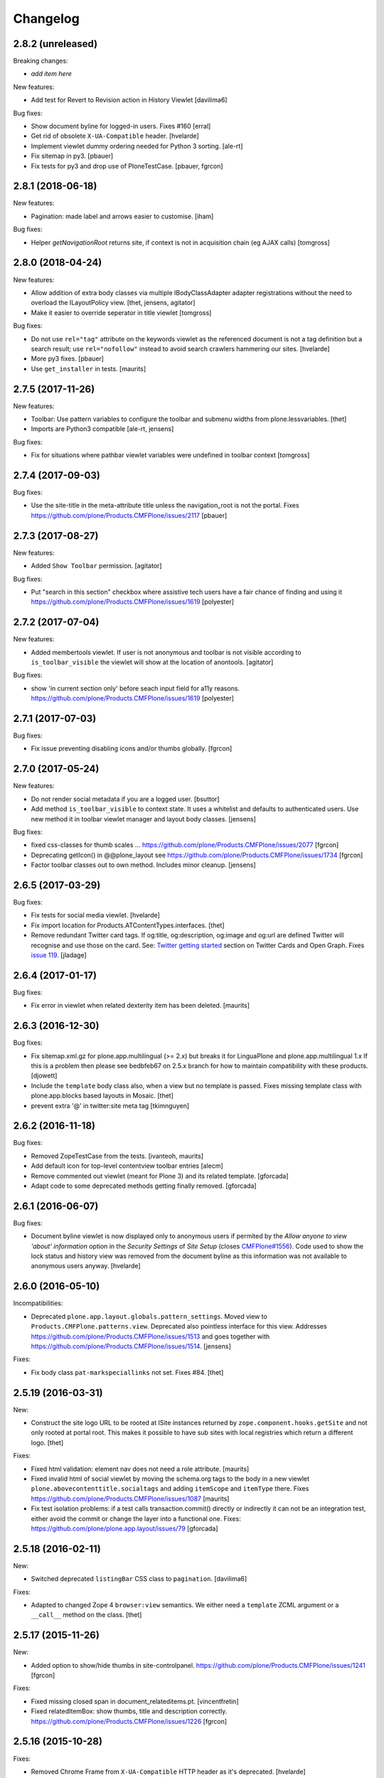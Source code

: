 Changelog
=========

2.8.2 (unreleased)
------------------

Breaking changes:

- *add item here*

New features:

- Add test for Revert to Revision action in History Viewlet
  [davilima6]

Bug fixes:

- Show document byline for logged-in users. Fixes #160
  [erral]

- Get rid of obsolete ``X-UA-Compatible`` header.
  [hvelarde]

- Implement viewlet dummy ordering needed for Python 3 sorting.
  [ale-rt]

- Fix sitemap in py3.
  [pbauer]

- Fix tests for py3 and drop use of PloneTestCase.
  [pbauer, fgrcon]


2.8.1 (2018-06-18)
------------------

New features:

- Pagination: made label and arrows easier to customise.
  [iham]

Bug fixes:

- Helper `getNavigationRoot` returns site, if context is not in
  acquisition chain (eg AJAX calls)
  [tomgross]


2.8.0 (2018-04-24)
------------------

New features:

- Allow addition of extra body classes via multiple IBodyClassAdapter adapter registrations without the need to overload the ILayoutPolicy view.
  [thet, jensens, agitator]

- Make it easier to override seperator in title viewlet
  [tomgross]

Bug fixes:

- Do not use ``rel="tag"`` attribute on the keywords viewlet as the referenced document is not a tag definition but a search result;
  use ``rel="nofollow"`` instead to avoid search crawlers hammering our sites.
  [hvelarde]

- More py3 fixes.
  [pbauer]

- Use ``get_installer`` in tests.
  [maurits]

2.7.5 (2017-11-26)
------------------

New features:

- Toolbar: Use pattern variables to configure the toolbar and submenu widths from plone.lessvariables.
  [thet]

- Imports are Python3 compatible
  [ale-rt, jensens]

Bug fixes:

- Fix for situations where pathbar viewlet variables were undefined in toolbar context
  [tomgross]

2.7.4 (2017-09-03)
------------------

Bug fixes:

- Use the site-title in the meta-attribute title unless the navigation_root is not the portal.
  Fixes https://github.com/plone/Products.CMFPlone/issues/2117
  [pbauer]


2.7.3 (2017-08-27)
------------------

New features:

- Added ``Show Toolbar`` permission.
  [agitator]

Bug fixes:

- Put "search in this section" checkbox where assistive tech users have a fair chance of finding and using it
  https://github.com/plone/Products.CMFPlone/issues/1619
  [polyester]


2.7.2 (2017-07-04)
------------------

New features:

- Added membertools viewlet. If user is not anonymous and toolbar is not visible according to ``is_toolbar_visible`` the viewlet will show at the location of anontools.
  [agitator]

Bug fixes:

- show 'in current section only' before seach input field for a11y reasons. https://github.com/plone/Products.CMFPlone/issues/1619 [polyester]


2.7.1 (2017-07-03)
------------------

Bug fixes:

- Fix issue preventing disabling icons and/or thumbs globally.
  [fgrcon]


2.7.0 (2017-05-24)
------------------

New features:

- Do not render social metadata if you are a logged user.
  [bsuttor]

- Add method ``is_toolbar_visible`` to context state.
  It uses a whitelist and defaults to authenticated users.
  Use new method it in toolbar viewlet manager and layout body classes.
  [jensens]

Bug fixes:

- fixed css-classes for thumb scales ...
  https://github.com/plone/Products.CMFPlone/issues/2077
  [fgrcon]

- Deprecating getIcon() in @@plone_layout
  see https://github.com/plone/Products.CMFPlone/issues/1734
  [fgrcon]

- Factor toolbar classes out to own method.
  Includes minor cleanup.
  [jensens]


2.6.5 (2017-03-29)
------------------

Bug fixes:

- Fix tests for social media viewlet.
  [hvelarde]

- Fix import location for Products.ATContentTypes.interfaces.
  [thet]

- Remove redundant Twitter card tags. If og:title, og:description, og:image and
  og:url are defined Twitter will recognise and use those on the card.
  See: `Twitter getting started <https://dev.twitter.com/cards/getting-started>`_ section on
  Twitter Cards and Open Graph. Fixes `issue 119 <https://github.com/plone/plone.app.layout/issues/119>`_.
  [jladage]


2.6.4 (2017-01-17)
------------------

Bug fixes:

- Fix error in viewlet when related dexterity item has been deleted.
  [maurits]


2.6.3 (2016-12-30)
------------------

Bug fixes:

- Fix sitemap.xml.gz for plone.app.multilingual (>= 2.x) but breaks it for
  LinguaPlone and plone.app.multilingual 1.x
  If this is a problem then please see bedbfeb67 on 2.5.x branch for how to
  maintain compatibility with these products.
  [djowett]

- Include the ``template`` body class also, when a view but no template is passed.
  Fixes missing template class with plone.app.blocks based layouts in Mosaic.
  [thet]

- prevent extra '@' in twitter:site meta tag
  [tkimnguyen]


2.6.2 (2016-11-18)
------------------

Bug fixes:

- Removed ZopeTestCase from the tests.
  [ivanteoh, maurits]

- Add default icon for top-level contentview toolbar entries
  [alecm]

- Remove commented out viewlet (meant for Plone 3) and its related template.
  [gforcada]

- Adapt code to some deprecated methods getting finally removed.
  [gforcada]


2.6.1 (2016-06-07)
------------------

Bug fixes:

- Document byline viewlet is now displayed only to anonymous users if permited by the `Allow anyone to view 'about' information` option in the `Security Settings` of `Site Setup` (closes `CMFPlone#1556`_).
  Code used to show the lock status and history view was removed from the document byline as this information was not available to anonymous users anyway.
  [hvelarde]


2.6.0 (2016-05-10)
------------------

Incompatibilities:

- Deprecated ``plone.app.layout.globals.pattern_settings``.
  Moved view to ``Products.CMFPlone.patterns.view``.
  Deprecated also pointless interface for this view.
  Addresses https://github.com/plone/Products.CMFPlone/issues/1513 and goes together with https://github.com/plone/Products.CMFPlone/issues/1514.
  [jensens]

Fixes:

- Fix body class ``pat-markspeciallinks`` not set.
  Fixes #84.
  [thet]

2.5.19 (2016-03-31)
-------------------

New:

- Construct the site logo URL to be rooted at ISite instances returned by
  ``zope.component.hooks.getSite`` and not only rooted at portal root.
  This makes it possible to have sub sites with local registries which return
  a different logo.
  [thet]

Fixes:

- Fixed html validation: element nav does not need a role attribute.
  [maurits]

- Fixed invalid html of social viewlet by moving the schema.org tags
  to the body in a new viewlet ``plone.abovecontenttitle.socialtags``
  and adding ``itemScope`` and ``itemType`` there.
  Fixes https://github.com/plone/Products.CMFPlone/issues/1087
  [maurits]

- Fix test isolation problems: if a test calls transaction.commit() directly or
  indirectly it can not be an integration test, either avoid the commit or
  change the layer into a functional one.
  Fixes: https://github.com/plone/plone.app.layout/issues/79
  [gforcada]


2.5.18 (2016-02-11)
-------------------

New:

- Switched deprecated ``listingBar`` CSS class to ``pagination``.
  [davilima6]

Fixes:

- Adapted to changed Zope 4 ``browser:view`` semantics.  We either
  need a ``template`` ZCML argument or a ``__call__`` method on the
  class.  [thet]


2.5.17 (2015-11-26)
-------------------

New:

- Added option to show/hide thumbs in site-controlpanel.
  https://github.com/plone/Products.CMFPlone/issues/1241
  [fgrcon]

Fixes:

- Fixed missing closed span in document_relateditems.pt.
  [vincentfretin]

- Fixed relatedItemBox: show thumbs, title and description correctly.
  https://github.com/plone/Products.CMFPlone/issues/1226
  [fgrcon]


2.5.16 (2015-10-28)
-------------------

Fixes:

- Removed Chrome Frame from ``X-UA-Compatible`` HTTP header as it's deprecated.
  [hvelarde]

- Fixed icon rendering.  Issue `CMFPlone#1151`_.
  [fgrcon]

- Fixed global sections tabs.  Issue `CMFPlone#1178`_.
  [tomgross]


2.5.15 (2015-09-20)
-------------------

- Pull mark_special_links, external_links_open_new_window,
  types_view_action_in_listings values
  from configuration registry.
  [esteele]

- Respect @@site_controlpanel configuration to show publication date
  in document_byline.  Closes `CMFPlone#1037`_.
  [rodfersou]

- Implemented fuzzy dates for document_byline.  Closes `CMFPlone#1000`_.
  [rodfersou]


2.5.14 (2015-09-15)
-------------------

- add icons-off body class for icon setting
  [vangheem]

- Use global site-title for og:site_name.
  Fixes https://github.com/plone/Products.CMFPlone/issues/951
  [pbauer]


2.5.13 (2015-09-12)
-------------------

- Fixed AttributeError for ac_permissions.
  Happens in plone.app.portlets tests.
  [maurits]


2.5.12 (2015-09-08)
-------------------

- Bring back document byline.  Closes `CMFPlone#741`_.
  [rodfersou]


2.5.11 (2015-09-07)
-------------------

- Be more defensive in getting registry settings so upgraded
  schema does not cause errors
  [vangheem]

- Pull values for display_publication_date_in_byline, default_language,
  icon_visibility from the configuration registry.
  [esteele]

2.5.10 (2015-08-20)
-------------------

- Correctly display selected item in global navigation for images and files.
  Fixes https://github.com/plone/Products.CMFPlone/issues/830
  [pbauer]

- Add view url to document as data-view-url
  [ale-rt]

- If toolbar logo is empty, use default
  [vangheem]

- Move getDefaultPage, isDefaultPage, IDefaultPage and DefaultPage view to
  Products.CMFPlone in order to avoid circular imports between both packages.
  Moved test for it as well. Placed deferred deprecated imports for all old
  names here.
  [jensens]

- Remove deprecated ``context`` parameter from ``DefaultPage`` methods.
  [jensens]

- minor cleanup in getDefaultPage function
  [jensens]

- Added a test for the complex getDefaultPage function
  [jensens]

2.5.9 (2015-07-21)
------------------

- Default is expanded Toolbar.
  [bloodbare]


2.5.8 (2015-07-18)
------------------

- Moved historyRecords in @@historyview into a table
  [agitator]

- Combine viewlets used in the IToolbar viewlet manager, merge, reorder
  items so they make more sense
  [vangheem]

- merge plone.personal_bar viewlet into toolbar viewlet manager
  [vangheem]

- remove plone.contentactions, merged into ContentViewsViewlet
  [vangheem]

- remove plone.documentbyline as it wasn't really a viewlet anymore and we
  were force rendering it into toolbar viewlet manager
  [vangheem]

- remove "you are here" in breadcrumbs
  [vangheem]

- always show site root syndication links if enabled
  [vangheem]

- by default, show site logo in social settings
  [vangheem]

- Add aria hidden role to avoid screenreaders to nonesense stop by at the
  toolbar tiny logo [sneridagh]

- Get rid completely of the plone.skip_links viewlet because it already doesn't
  worked OOTB since always and this does not follow modern a11y methods and we
  are dropping support for outdated ways [sneridagh]

- Remove all references to "accesskeys" attributes on templates [sneridagh]

- Disabled document_byline viewlet in favor of toolbar action.
  [agitator]

- Added documentByLine to @@historyview
  [agitator]

- removed DocumentBylineViewlet
  [agitator]


2.5.7 (2015-06-05)
------------------

- Add social meta tags viewlet
  [vangheem]

- render the footer portlets in a way where they can still
  be edited with @@manage-portlets
  [vangheem]


2.5.6 (2015-05-13)
------------------

- do not set width and height on logo
  [vangheem]

- provide active class for currently selected toolbar item
  [vangheem]

- Add ``_authenticator`` param to contenthistory URLs.
  This will prevent CSRF warnings
  (see https://github.com/plone/Products.CMFPlone/issues/330)
  [keul]

2.5.5 (2015-05-04)
------------------

- Updating tests to handle new plone.app.testing.
  [do3cc]

- Fix info_empty_dashboard i18n default message.
  [vincentfretin]

- Add row class to constrain width of footer.
  [davisagli]

- pat-modal pattern has been renamed to pat-plone-modal
  [jcbrand]


2.5.4 (2015-03-13)
------------------

- Read ``allow_anon_views_about`` settings from the registry instead of portal
  properties (see https://github.com/plone/Products.CMFPlone/issues/216).
  [jcerjak]

- use livesearch pattern
  [vangheem]

- use configuration registry pattern options
  [vangheem]

- Added support for site logos stored in the portal registry via the site
  control panel for the logo viewlet with a fallback to the ``OFS.Image``
  based ``logo.png`` file. Removed support of long-gone
  ``base_properties.props`` defined logo names.
  [thet]

- Updated markup for dashboard.
  [davisagli]

- Add pat-markspeciallinks to bodyClass depending on settings in @@theming-controlpanel.
  [fulv]

- Fix relateditems viewlet (tal:repeat is executed after tal:define).
  [pbauer]


2.5.3 (2014-11-01)
------------------

- Move patterns settings to CMFPlone
  [bloodbare]

- Initial implementation of Mockup-aware content info section.
  [sneridagh]


2.5.2 (2014-10-23)
------------------

- Switch site_title setting from root property to p.a.registry.
  [timo]

- Switch webstats_js setting from site_properties to p.a.registry.
  [timo]

- Switch enable_sitemap setting from site_properties to p.a.registry.
  [timo]

- Fix related items viewlet listing dexterity related folder's descendants.
  [rpatterson]

- Add more data attributes to body tag
  [vangheem]

- Change document byline viewlet manager to toolbar. Adapt template for toolbar.
  [sneridagh]

- Update byline viewlet name.
  [sneridagh]

- Created new viewlet manager for holding main navigation for a more semantic
  use of it. Move the global sections viewlet into it.
  [albertcasado]

- Update and cleaning History markup popup.
  [bloodbare]

- Updated global navigation and breadcrumbs markup. Added ARIA roles.
  [bloodbare]

- New toolbar markup based in ul li tags.
  [albertcasado, bloodbare, sneridagh]

- Update <div id="content"> in all templates with <article id="content">
  [albertcasado]

- Added new class to the body tag via globals layout bodyClass method. This is
  used for maintain the consistency of the selected toolbar state.
  [sneridagh]


2.5.1 (2014-04-05)
------------------

- Remove DL, DT and DD elements
  https://github.com/plone/Products.CMFPlone/issues/153
  [khink, mrtango]

- for contentview urls, add csrf token automatically
  [vangheem]

- Add content url to document as data-base-url
  [do3cc]


2.5.0 (2014-03-02)
------------------

- Switch webstats_js setting from site_properties to p.a.registry.
  (PLIP #10359: http://dev.plone.org/ticket/10359)
  [timo]

- Switch enable_sitemap setting from site_properties to p.a.registry.
  (PLIP #10359: http://dev.plone.org/ticket/10359)


2.4a1 (unreleased)
------------------

- PLIP #13705: Remove <base> tag.
  [frapell]

- Make the link to plone.org open in a new tab/window.
  [Toni Mueller]

- Fix body class attribute errors when the user role contains space.
  [Jian Aijun]

- Remove dependency on unittest2 as we are not going to test against
  Python 2.6 anymore on Plone 5.0.
  [hvelarde]

- Update package dependencies and clearly specify this branch is for
  Plone >=4.3 only (in fact, should be 5.0).
  [hvelarde]

- Fix 'plone.belowcontentbody.relateditems' viewlet to avoid trying to
  display items if the user has no permission to view them (like content
  in Private state).
  [hvelarde]

- Migrate portal_interface tool methods to plone_interface_info (PLIP #13770).
- Remove deprecated portal_interface tool (PLIP #13770).
  [ale-rt]

- Remove outdated and unused discussion code and tests.
  [timo]

- Use logo.png instead of logo.jpg
  [esteele]

- Add plone.app.relationfield to test dependencies,
  needed to test dexterity support. [jpgimenez]

- Don't break if None is passed as the template to bodyClass.
  [davisagli]

- Use tableofcontents-viewlet for plone.app.contenttypes
  Fixes https://github.com/plone/plone.app.contenttypes/issues/34
  [pbauer]

- Remove presentation mode. If the feature is still desired use
  the plone.app.s5slideshow add-on.
  [davisagli]

- PEP8 cleanup.
  [timo]

- modified sections.pt for adding link target.
  Fixed that portal_actions: 'Link Target' on
  portal_actions/portal_tabs doesn't work.
  [terapyon]

- Ported tests to plone.app.testing
  [tomgross]


2.3.13 (2015-04-30)
-------------------

- Fix: in test passing portal to addMember, not testcase class.
  [jensens]


2.3.12 (2014-09-07)
-------------------

- Fix related items viewlet listing dexterity related folder's descendants.
  [rpatterson]


2.3.11 (2014-02-19)
-------------------

- Update package dependencies and clearly specify this branch is for
  Plone 4.3 only.
  [hvelarde]


2.3.10 (2013-11-13)
-------------------

- Fix 'plone.belowcontentbody.relateditems' viewlet to avoid trying to display
  items if the user has no permission to view them (like content in Private
  state).
  [hvelarde]

- modified sections.pt for adding link target.
  Fixed that portal_actions: 'Link Target' on
  portal_actions/portal_tabs doesn't work.
  [terapyon]

- Add plone.app.relationfield to test dependencies,
  needed to test dexterity support. [jpgimenez]


2.3.9 (2013-09-25)
------------------

- Removed hard dependency on plone.app.relationfield.
  [pabo, marcosfromero]


2.3.8 (2013-09-16)
------------------

- Fix 'table of contents' for Dexterity types.
  [pabo, pbauer, timo]

- Use safe_unicode to decode the title of the object when retrieving the rss
  links from the RSSViewlet.
  [ichim-david]


2.3.7 (2013-08-14)
------------------

- Don't try to getId() for the template-name body when there is no template.
  Corrects an issue with the Dexterity schema editor.
  [esteele]


2.3.6 (2013-08-13)
------------------

- Fix conflict with <body> class attribute improvement in TinyMCE.
  [rpatterson]

- Implement a canonical link relation viewlet to be displayed by
  IHtmlHeadLinks viewlet manager; this will prevent web indexers from indexing
  the same object more than once, improving also the way these indexers deal
  with images and files.
  [hvelarde]

- Add Dexterity support for the related items viewlet.
  [pabo]

- Personal bar viewlet home link simply links to the user actions list.
  [danjacka]


2.3.5 (2013-05-23)
------------------

- Fixed AttributeError for FilesystemResourceDirectory
  See https://dev.plone.org/ticket/13506
  [kroman0]

- Check appropriate permission for 'Revert to this revision' button.
  [danjacka]


2.3.4 (2013-03-05)
------------------

- handle missing feed type so it doesn't throw an error
  [vangheem]

- handle absense of ACTUAL_URL on request.
  Fixes https://dev.plone.org/ticket/13173
  [vangheem]

- Also show history on the folder contents view
  [vangheem]


2.3.3 (2013-01-01)
------------------

- Changed the behaviour of the title viewlet for items in the portal_factory.
  See https://dev.plone.org/ticket/12117
  [alert]

- Fix an edge case where getNavigationRootObject could loop infinitely.
  [davisagli]

- Add 'subsection' prefix to the all sections below to avoid classnames
  that start with digits, which is not permitted by the CSS standard.
  [erral]

- Display publication date only if Effective date is set, regardless of object
  state. Tickets:
  https://dev.plone.org/ticket/13045 and https://dev.plone.org/ticket/13046
  [vipod]


2.3.2 (2012-10-17)
------------------

- Add Language='all' as a keyword argument to avoid LinguaPlone deleting it when
  it patches the catalog
  [erral]

- Use context object's url to create the cache key instead of the portal_url.
  [erral]

- Avoid extra space at the end of icon alt attributes.
  [davisagli]

- Merge plip #12905 to provide more body classes
  [vangheem]

- adding user roles to body class, eg: userrole-anonymous, ...
  [garbas]

- Use normalized template name for body class since dots are not a good idea in classes
  [daftdog]

2.3.1 (2012-08-29)
------------------

- Icons accessibility improvement. Append mimetype name to img alt attribute
  [toutpt]


2.3 (2012-08-11)
----------------

- Change breadcrumb separator to / (slash character) for accessibility, and added SEO benefits.
  see https://dev.plone.org/ticket/12904
  [polyester]

- Add language atribute to presentation.pt for WCAG 2.0 compliance.
  See https://dev.plone.org/ticket/12902
  [rmatt, polyester]

- Display publication date in author byline:
  https://dev.plone.org/ticket/8699
  [vipod]

- Remove hard dependency on ATContentTypes.
  [davisagli]

- Correctly hand action URLs not ending / [phrearch]

- Removed obsolete 'define-macro' and 'define-slot' from viewlet page tempates.
  Fixes http://dev.plone.org/ticket/11541.
  [kleist]

- nextprevious/nextprevious.pt: Use "view/site_url" instead of deprecated "view/portal_url".
  Closes http://dev.plone.org/ticket/12720.
  [kleist]

- Translate alt attribute of image tag generated by icon
  [toutpt]


2.2.7 (2012-08-11)
------------------

- Change breadcrumb separator to / (slash character) for accessibility, and added SEO benefits.
  see https://dev.plone.org/ticket/12904
  [polyester]

- Add language atribute to presentation.pt for WCAG 2.0 compliance.
  See https://dev.plone.org/ticket/12902
  [rmatt, polyester]

- Remove hard dependency on ATContentTypes.
  [davisagli]

- Add body class for each part of url path. plip12905
  [vangheem]

2.2.6 (2012-04-15)
------------------

- Move .row and .cell styles from footer.pt to Sunburst main_template.
  Fixes https://dev.plone.org/ticket/12156
  [agnogueira]

- Add link targets for all action based links.  The target can be
  configured on a per-action basis.
  [rpatterson]


2.2.5 (2012-01-26)
------------------

- Slightly changed the whitespace in sitemap.xml.gz.
  [maurits]

- Use the link_target attribute (e.g. ``_target``) of user actions in
  the personal bar, if set.
  Fixes http://dev.plone.org/ticket/11609
  [maurits]

- Added a page as a not-js fallback for the user dropdown menu
  [giacomos]


2.2.4 (2011-12-03)
------------------

- Add the ability for the navtree strategy to suppliment the query.
  Fixes a problem where the listing of default pages in navigation
  trees could no longer be enabled.
  [rossp]


2.2.3 (2011-10-17)
------------------

- Make Keyword viewlet link to the new p.a.search view, as well as respect
  navigation root.
  Fixes http://dev.plone.org/plone/ticket/12231

- Added on body a class related to subsite.
  The class is named site-x where x is navigation root object id.
  [thomasdesvenain]

- Treat aliases to the ``(Default)`` view of a content type also as a
  view template (providing IViewView).
  Fixes http://dev.plone.org/plone/ticket/8198
  [maurits]

- Fix possible ZCML load order issue by explicitly loading CMF permissions.
  Fixes http://dev.plone.org/plone/ticket/11869
  [davisagli]

- Fix bug where getNavigationRootObject goes into infinite loop if context is
  None.
  Fixes http://dev.plone.org/plone/ticket/12186
  [anthonygerrard]


2.2.2 (2011-08-23)
------------------

- Accessibility: Added a title and alt tag to the logo.
  This fixes http://dev.plone.org/plone/ticket/11689
  [fulv]

- Switching 'Skip to navigation' to be linked to the global navigation instead
  of the navigation portlet.
  This fixes http://dev.plone.org/plone/ticket/11728
  [spliter]


2.2.1 - 2011-08-08
------------------

- Refactor getNavigationRoot to make it simpler, fixing issues when
  relativeRoot is specified.
  [gotcha]

- 'placeholder' attribute for the searchbox instead of the custom JS handling
  of the same functionality.
  [spliter]


2.2 - 2011-07-19
----------------

- Fixed validation of the personal bar for anonymous user.
  [spliter]

- Replaced obsolete in HTML5 <acronym> element with <abbr>.
  References http://dev.plone.org/plone/ticket/11300.
  [spliter]

- Set the search form to submit to @@search in order to use the new
  search results page.
  [elvix]

- Updated the BaseIcon to return its html tag when called.
  [elvix]

- Updated search link in <head> to link to @@search - updated search results
  view.
  [spliter]

- Updated searchbox.pt to be linked to updated search results view.
  [spliter]


2.1.9 - unreleased
------------------

- Switching 'Skip to navigation' to be linked to the global navigation instead
  of the navigation portlet.
  This fixes http://dev.plone.org/plone/ticket/11728
  [spliter]


2.1.8 - 2011-07-04
------------------

- Show 'Manage portlets' fallback viewlet for all ILocalPortletAssignables, not
  just ATContentTypes items. This fixes
  http://code.google.com/p/dexterity/issues/detail?id=183
  [davisagli]


2.1.7 - 2011-06-30
------------------

- Footer viewlet have all viewlet base API (site_url, navigation_root_url, etc).
  [thomasdesvenain]

- Make the bodyClass play more nice with ZopeViewPageTemplateFile.
  This fixes https://dev.plone.org/plone/ticket/11825
  [WouterVH]


2.1.6 - 2011-06-02
------------------

- Use getPhysicalPath instead of absolute_url_path to handle correctly
  virtual hosting.
  This fixes http://dev.plone.org/plone/ticket/8787
  [encolpe]


2.1.5 - 2011-05-12
------------------

- Page title and logo image title are related to navigation root.
  Refs http://dev.plone.org/plone/ticket/9175.
  Added navigation_root_title to portal_state view.
  [thomasdesvenain]

- Fix missing workflow history entry for content creation.
  Closes http://dev.plone.org/plone/ticket/11305.
  [rossp]

- Respect typesUseViewActionInListings in sitemap.xml.
  [elro]

- Use the parent url for default pages in sitemap.xml.
  [elro]

- Exclude types_not_searched from sitemap.xml.
  This fixes http://dev.plone.org/plone/ticket/7145
  [elro]

- Reduce whitespace in sitemap.xml.
  [elro]

- sitemap.xml.gz support for INavigationRoot.
  [elro]

- Add MANIFEST.in.
  [WouterVH]

- Make ``getNavigationRoot`` behave correctly in ``INavigationRoot``-folders
  where a ``relativeRoot`` is specified.
  This fixes https://dev.plone.org/plone/ticket/8787
  [WouterVH]


2.1.4 - 2011-04-03
------------------

- Make the body `section-` class based on the navigation root instead of the
  site root.
  [elro]

- Added navigation_root to plone_portal_state.
  [elro]


2.1.3 - 2011-03-02
------------------

- Fixed i18n of the "Log in to add comments" button. It was a regression
  since 2.0. This fixes http://dev.plone.org/plone/ticket/11525
  [vincentfretin]


2.1.2 - 2011-02-10
------------------

- Add div#content wrapper to @@contenthistorypopup. This is the only popup
  that has its own template, and it needs a #content id for xdv configurations
  like that of plone.org.
  [smcmahon]

- Enable managing portlets of default pages.
  This fixes http://dev.plone.org/plone/ticket/10672
  [fRiSi]


2.1.1 - 2011-02-04
------------------

- Do not show personaltools if there aren't any user actions.
  This fixes https://dev.plone.org/plone/ticket/11460
  [fRiSi]


2.1 - 2011-01-13
----------------

- Update test to check for ``login`` instead of ``login_form``.
  [elro]

- Remove login redirect alias. As of Plone 4.1 there is a login script.
  [elro]


2.0.10 - 2011-06-02
-------------------

- Use getPhysicalPath instead of absolute_url_path to handle correctly virtual
  hosting. This fixes http://dev.plone.org/plone/ticket/8787
  [encolpe]


2.0.9 - 2011-05-12
------------------

- Make getNavigationRoot behave correctly in INavigationRoot-folders where a
  relativeRoot is specified. This fixes http://dev.plone.org/plone/ticket/8787
  [WouterVH]


2.0.8 - 2011-04-01
------------------

- Enable managing portlets of default pages. This fixes
  http://dev.plone.org/plone/ticket/10672
  [fRiSi]


2.0.7 - 2011-02-25
------------------

- Fixed i18n of the "Log in to add comments" button. It was a regression since
  2.0. This fixes http://dev.plone.org/plone/ticket/11525
  [vincentfretin]


2.0.6 - 2011-01-03
------------------

- Depend on ``Products.CMFPlone`` instead of ``Plone``.
  [elro]

- Avoid creating persistent DiscussionItemContainers prematurely when items
  are viewed that have commenting enabled but no actual comments yet.
  [davisagli]

- Don't cache navigation_root_path and navigation_root_url contextless
  http://dev.plone.org/plone/ticket/11291
  [tom_gross]

- Add ids to links personal_bar when rendered as anonymous so they can be
  styled. This makes behavior consistent with the authenticated personal_bar.
  http://dev.plone.org/plone/ticket/10850
  [eleddy]


2.0.5 - 2010-11-15
------------------

- Fix presentation view when headings have HTML attributes (such as headings
  translated from reStructured Text). This fixes
  http://dev.plone.org/plone/ticket/10689
  [davisagli]

- Removed unnecessary memoization of the presentation view; turned its tests
  into unit tests.
  [davisagli]

- XHTML 1.0 Strict searchbox.pt.
  This fixes http://dev.plone.org/plone/ticket/11007
  [kiorky]


2.0.4 - 2010-09-28
------------------

- Fixed @@plone_context_state.view_template_id handling of content that does
  not implement IBrowserDefault (Products.CMFDynamicViewFTI). It was possible
  for this code to raise Unauthorized even when the user had permission to
  access the default view of the current context.
  [mj]

- Avoid conflict in selected tabs when the id of an excluded item starts with the
  same id of an existing tab.
  Fixes http://dev.plone.org/plone/ticket/11140
  [WouterVH]


2.0.3 - 2010-09-15
------------------

- Translate comment messages on history
  [tdesvenain]

- 'Compare' link is not available
  if content type is not registered in portal_diff.
  Fixes http://dev.plone.org/plone/ticket/11107.
  [tdesvenain]

- Added icons to related items viewlet for file types
  Fixes http://dev.plone.org/plone/ticket/10866
  [cwainwright]


2.0.2 - 2010-08-03
------------------

- Use "index" instead of "render" to ease customization of next/prev and rss
  viewlets.
  [esteele]

- Use unicode double arrows for next/previous links instead of right/left arrow
  images.
  [esteele]

- Correct CSS class attribute for next/previous links.
  [esteele]


2.0.1 - 2010-07-18
------------------

- Update license to GPL version 2 only.
  [hannosch]


2.0 - 2010-07-01
----------------

- Removed notice about registered trademark from the footer, that's what (R)
  means anyway.
  [limi]

- Make sure the presentation mode warning (if the document has no headings)
  displays properly. Fixes http://dev.plone.org/plone/ticket/10689.
  [davisagli]

- Adding "deactivated" class to menus by default, so they won't flicker on load.
  This fixes http://dev.plone.org/plone/ticket/10470.
  [limi]

- Determine whether to show the history link in the byline viewlet based on
  whether the user has the 'CMFEditions: Access previous versions'
  permission, rather than based on whether the user is anonymous or not.
  Fixes http://dev.plone.org/plone/ticket/10640.
  [davisagli]

- Add an 'icons-on' class to the body when icons are enabled, so that icons
  applied via CSS can also be controlled.
  [davisagli]


2.0b8 - 2010-06-03
------------------

- Only show the history link in the byline on the default view. This avoids
  having the links in folder listing views.
  [hannosch]

- The condition on the author link in the byline was reversed.
  [rossp]

- Document byline should not show history link to anonymous users.
  [elro]


2.0b7 - 2010-05-03
------------------

- Fixed personal_bar.pt to not repeat the UL tag for each user action.
  This fixes http://dev.plone.org/plone/ticket/10481
  [xMartin, dunlapm]

- Fixed CMFContentIcon to not return a url if the getIcon lookup fails
  in the same way that brain-based icons do. This fixes
  http://dev.plone.org/plone/ticket/10466
  [dunlapm]

- Cleaned up content history viewlets and overlays by eliminating
  superfluous div tags from the output.
  [dunlapm]

- Added apple-touch-icon (iPhone/iPad home screen icon) definition to
  favicon.pt
  [limi]


2.0b6 - 2010-04-07
------------------

- The catalog brains icon return no icon if the type's icon_expr is
  empty.
  [rossp]

- Extend the have_portlets check to make it possible to force a portlet column
  to be enabled even if there are no portlets.
  [davisagli]

- Simplified Related Items to use a definition list instead of a fieldset -
  it's really not a form.
  [limi]

- Change keyword/tag viewlet to be independent of the surrounding language,
  and to have a class on the separator, so it can be removed when the styling
  requires it.
  [limi]

- Update viewlets so that this package now defines the viewlet configuration
  required by the Sunburst theme, and plonetheme.classic overrides that to
  achieve the old viewlet positions.
  [davisagli]


2.0b5 - 2010-03-05
------------------

- Make icon descriptions' lookup of portal_type title less brittle for missing
  portal_types (fall back to the portal_type id).
  [davisagli]

- Further optimize the related_items view by avoiding an algorithm with
  quadratic complexity.
  [hannosch]


2.0b4 - 2010-02-18
------------------

- Updated history_view.pt to the recent markup conventions.
  References http://dev.plone.org/old/plone/ticket/9981
  [spliter]


2.0b3 - 2010-02-17
------------------

- Speed up related items viewlet by returning catalog brains instead of
  full objects.
  [stefan]

- Updated dashboard.pt to follow recent markup conventions.
  References http://dev.plone.org/old/plone/ticket/9981
  [spliter]

- Moved condition for .contentViews and .contentActions to div#edit-bar to not
  include #edit-bar in tabs should not be rendered.
  [spliter]

- Disabled columns in dashboard.pt with REQUEST variables according to the
  recent conventions.
  [spliter]

- Removing redundant .documentContent markup.
  This refs http://dev.plone.org/plone/ticket/10231.
  [limi]

- Moved the prepareObjectTabs method from the @@plone view to the contentviews
  viewlet and introduced a class for the viewlet.
  [hannosch]

- Introduce a new @@plone_layout globals view, which contains methods from the
  @@plone view and which were commonly overridden to change layout policies.
  [hannosch]

- Moved the history link back into the byline. This refs
  http://dev.plone.org/plone/ticket/10102.
  [hannosch]

- Add html id to personal bar actions.
  [paul_r]

- Created several modifications of the content history viewlet to act as
  standalone history page and simple popup. Old collapsible history viewlet
  is still in place, ready to be wired in with zcml for anyone who needs the
  old behavior.
  [smcmahon]

- Fixed broken reference to portal_workflow in document_relateditems-viewlet
  [tom_gross]


2.0b2 - 2010-01-31
------------------

- Use the same designation for "Plone" in the portal footer and the
  colophon.
  Fixes http://dev.plone.org/plone/ticket/9741.
  [dukebody]


2.0b1 - 2010-01-25
------------------

- Micro-optimization for skip_links viewlet.
  [hannosch]

- Update presentation fullscreen view to match current main_template's.
  [hannosch]

- Simplify the TAL of the dublin core viewlet.
  [hannosch]

- Avoid the overhead of a DateTime class in the footer.
  [hannosch]

- Optimized the related items viewlet.
  [hannosch]

- Avoid looking a "request/SearchableText|nothing" expression. Looking things
  up in the entire request which aren't there most of the time is actually
  somewhat slow.
  [hannosch]

- Optimized the content history viewlet.
  [hannosch]

- Optimize TAL code of the byline viewlet.
  [hannosch]

- Registered new viewlet for related items instead of using a macro.
  References http://dev.plone.org/plone/ticket/9985.
  [spliter]

- Always return an id to ensure searchbox viewlet produces valid HTML
  when livesearch is disabled.
  Fixes http://dev.plone.org/plone/ticket/9405 - thanks saily.
  [pelle]


2.0a5 - 2009-12-27
------------------

- Use the getIconExprObject method of the FTI instead of the deprecated
  getIcon method.
  [hannosch]

- Specified package dependencies.
  [hannosch]

- Use the correct ViewPageTemplateFile from Five for the links viewlets.
  [hannosch]


2.0a4 - 2009-12-16
------------------

- Do not let the homelink in the personal bar viewlet point to the
  author page but to the personalize_form (or dashboard).
  Fixes http://dev.plone.org/plone/ticket/8707
  [maurits]

- ``plone.htmlhead.title`` was not editable TTW. This closes
  http://dev.plone.org/plone/ticket/9488.
  [hannosch]


2.0a3 - 2009-12-02
------------------

- Properly placed path bar above the content.
  http://dev.plone.org/plone/ticket/9860
  [spliter]

- plone.manage_portlets_fallback viewlet's implementation
  http://dev.plone.org/plone/ticket/9808
  [spliter]

- Only show diff and revert buttons for most recent version if it
  differs from the working copy.
  http://dev.plone.org/plone/ticket/9803
  [alecm]

- Remove review_state from version history info, it's not always there
  and we weren't using it.
  http://dev.plone.org/plone/ticket/9816
  [alecm]

- Pass the creator id to /author/ as a parameter if it contains a '/', such
  as openid users.
  [matthewwilkes]

- Portal logo has to have 'title' attribute for better accessibility.
  [spliter]


2.0a2 - 2009-11-15
------------------

- Package metadata cleanup.
  [hannosch]

- Avoid calling lots of Python scripts from inside the content history viewlet
  and use methods on the view instead.
  [hannosch]


2.0a1 - 2009-11-15
------------------

- Moved plone.path_bar to the plone.abovecontenttitle viewlet
  manager, breadcrumbs should be close to the title of the current document.
  [limi]

- It's no longer the dashboard's responsibility to supply prefs/profile links
  now that they are located in the user menu.
  The code uses the "group" terminology here though, so I'm wondering if this is
  related to group dashboards. If I broke anything, let me know.
  [limi]

- Micro-optimize the icons views.
  [hannosch]

- Merged the ``selectedTabs`` Python script into the GlobalSectionsViewlet.
  [hannosch]

- Take advantage of icons being found on the actions themselves now instead
  and avoid the getIconFor indirection.
  [hannosch]

- Removed the special default page and translation handling. LinguaPlone uses
  a content language negotiator per default instead.
  [hannosch]

- Add a viewlet to display the Dublin Core metadata added in
  http://dev.plone.org/plone/ticket9272
  [esteele]

- Added support for group dashboards to the dashboard view.
  [optilude]

- Greatly simplify the default colophon, so it stands a chance of staying on
  actual sites. We cannot claim any standards support for public sites, only
  for Plone itself.
  [hannosch]

- Changed the is_rtl method of the portal state view not to rely on the locale
  but use a much simpler test based on the language code. This avoids setting
  up the expensive request.locale.
  [hannosch]

- Fixed the portal state view to look for uppercase language in the request,
  since that is set by PloneLanguageTool. This closes
  http://dev.plone.org/plone/ticket/8342.
  [hannosch]

- "Log in to add comments" button is now a link and respects the login URL
  specified in portal_actions. Closes http://dev.plone.org/plone/ticket/9071.
  [erikrose]

- Fixed is_rtl test to work with new locale based approach.
  [hannosch]

- Removed memoizing for things which are only used once in a page.
  [hannosch]

- Replaced direct invocations of interfaces with queryAdapter calls. The
  former does a suboptimal getattr call internally.
  [hannosch]

- Sanitized the actions handling on the context state view. You can pass in
  an action category into the action method now, which is the preferred way.
  This allows us to avoid evaluating all actions in the current context if
  we are only interested in some of the categories.
  [hannosch]

- Since Zope 2.11 the locale is available on the request. Removed our special
  code from the portal state view and rely directly on the request.
  [hannosch]

- Changed ViewletBase so viewlets can be registered as zope.contentproviders.
  This closes http://dev.plone.org/plone/ticket/7868.
  [hannosch]

- Purge old zope2 Interface interfaces for Zope 2.12 compatibility.
  [elro]


1.2.5 - 2009-08-01
------------------

- In the history viewlet, moved again the arrows inside a span, it's really needed to apply a style.
  [vincentfretin]


1.2.4 - 2009-07-04
------------------

- In the history viewlet, internationalized the Compare link and replaced
  icons by plain text. The revert link is now a POST button. This closes
  http://dev.plone.org/plone/ticket/9064
  [limi, vincentfretin]


1.2.3 - 2009-06-12
------------------

- Fix issue when dealing with empty version histories in history viewlet.
  [alecm]


1.2.2 - 2009-06-11
------------------

- Make ContentHistoryViewlet use new metadata only history method to
  speed up listing.
  [alecm]

- Make ContentHistoryViewlet check if context isVersionable.
  [elro]


1.2.1 - 2009-05-20
------------------

- Changed the search and author header links to respect the navigation root.
  [hannosch]


1.2 - 2009-05-16
----------------

- Filter not-interesting history entries in content history viewlet. This
  prevents an empty history viewlet from being shown.
  [wichert]

- Add a new content history viewlet which combines the full workflow history
  and content versions. Render this instead of the workflow history viewlet.
  [wichert]

- Fixed querystring in CSS validation link in viewlets/colophon.pt
  There was an ampersand where the leading "?" should have been.
  http://dev.plone.org/plone/ticket/9054
  [siebo]

- Fixed "region-content" id twice in dashboard.pt, replaced one by "content".
  Fixes http://dev.plone.org/plone/ticket/8932
  [vincentfretin]

- Author link tag should follow same rules as byline viewlet.
  [elro]


1.2rc1 - 2009-03-20
-------------------

- Fixed i18n in content_history template.
  There were two nested msgids and dynamic content.
  [vincentfretin]

- Removed stray span tags in the comment byline.
  [limi]


1.2b1 - 2009-03-07
------------------

- Added navigation_root_url to the common viewlets base class. Adjusted the
  various viewlets templates to use the new attribute. Changed the dashboard
  view to be available on an INavigationRoot.
  This implements http://plone.org/products/plone/roadmap/234
  [calvinhp]

- Default to using the content history viewlet instead of the workflow history
  viewlet.
  [wichert]

- Add options to show differences between consecutive versions, and revert to
  and preview older revisions to the content history viewlet.
  [wichert]

- Use the new history view from CMFEditions instead of the crufty old form.
  [wichert]


1.1.8 - 2009-03-07
------------------

- Adjust the caching of sitemap.xml.gz. We only cache for anonymous users. That
  fixes a bug where a cached sitemap.xml.gz is delivered with information that
  only an user with more privilegs is allowed to see. We also make sure that
  the cached file was build with a current catalog by adding the catalog
  counter to the cache key. Based on a patch by stxnext.  Fixes
  http://dev.plone.org/plone/ticket/8402
  [stxnext, csenger]

- Added time_only for use with toLocalizedTime so that event_view now localizes
  the start/end times if the start/end dates are the same. Closes
  http://dev.plone.org/plone/ticket/8607
  [jnelson, calvinhp]

- Fixed Plone 3.1 backward compatibility of above.
  [stefan]


1.1.7 - 2008-12-15
------------------

- Modified user profile item on the dashboard to use an image tag
  instead of a background image. This makes it more consistent with
  the other list items and easier to style for RTL scripts.
  [emanlove]


1.1.6 - 2008-11-21
------------------

- Avoid a test failure caused by test interdependencies.
  [hannosch]

- Fixed tests for the language method of the portal state view.
  [hannosch]

- Fixed keywords.pt to properly encode ampersands in its links. This closes
  http://dev.plone.org/plone/ticket/8509
  [younga3, dunlapm]

- Fixed site_icon so that we would have flipped icon in case of RTL.
  This closes http://dev.plone.org/plone/ticket/4576
  [spliter]

- Fixed generation of links to author.cpt for user IDs that are a URL
  (OpenID users, e.g.).  This closes http://dev.plone.org/plone/ticket/8040
  [davisagli]

- Add some tests on private contents for sitemap.xml.gz generation.  This
  closes http://dev.plone.org/plone/ticket/8402
  [encolpe]


1.1.5 - 2008-08-18
------------------

- Fixed an invalid message id for the dashboard. This closes
  http://dev.plone.org/plone/ticket/7758.
  [hannosch]

- Fixed comments.pt to pass the title of the comment you are replying to into
  the discussion_reply_form. This closes
  http://dev.plone.org/plone/ticket/8323
  [calvinhp]

- Refactor default_page: move all logic out of the view to separate methods
  so they can be called without a request (which is not used at all).
  Deprecate parameters which were not in the interface and were never used.
  [wichert]

- Added note that Javascript is required for presentation mode. This closes
  http://dev.plone.org/plone/ticket/7575 and
  http://dev.plone.org/plone/ticket/7573
  [limi]

- Fixed plone_context_state's view_url method to work with contexts that don't
  have a portal_type.  This closes http://dev.plone.org/plone/ticket/8028.
  [davisagli]

- Changed IContentIcon to expose users to the title of the FTI instead of the
  portal_type. This closes http://dev.plone.org/plone/ticket/8246.
  [hannosch]

- Adjusted deprecation warnings to point to Plone 4.0 instead of Plone 3.5
  since we changed the version numbering again.
  [hannosch]


1.1.3 - 2008-07-07
------------------

- Made PersonalBarViewlet tolerate users who don't have a Plone user object, as
  when using OpenID or apachepas. This fixes
  http://dev.plone.org/plone/ticket/7296.
  [erikrose]

- Use 'index' attribute rather than 'render' for setting viewlet templates, so
  that they can be overridden using the 'template' ZCML attribute.
  [davisagli]


1.1.0 - 2008-04-20
------------------

- Applied patch from http://dev.plone.org/plone/ticket/7942 to ensure that the
  'currentParent' marker is not True for items that have a path that is a
  substring of the true path.
  [optilude]

- Displaying 'Anonymous User' also when the comment creator is an empty
  string. This fixes http://dev.plone.org/plone/ticket/7712.
  [rsantos]

- Allow the use of the icon attribute on action directly instead of using the
  actionicons tool.
  [hannosch]

- Fix invalid leading space in all 'Up to Site Setup' links.
  [wichert]

- Fixed permission in workflow history viewlet. This closes
  http://dev.plone.org/plone/ticket/5507.
  [hannosch]

- Made handling of self.context in portal.py consistent.
  [hannosch]

- Rename the portal_url instance variable to site_url in the ViewletBase
  class. This prevents getToolByName(..., 'portal_url') from returning
  the URL string instead of the portal_url tool, which can causes unexpected
  and subtle breakage. portal_url is still available but produces a deprecation
  warning. It will be removed in Plone 4.
  [wichert]

- Added viewlet for RSS link.
  [fschulze]

- Added dependency on plone.app.viewletmanager.
  [fschulze]

- Make viewlet managers in head section order- and filterable.
  [fschulze]


1.0.6 - 2008-09-10
------------------

- Added i18n markup to nextprevious.pt.
  This closes http://dev.plone.org/plone/ticket/7537.
  [hannosch]

- Catch KeyError for presentation or tableContents when document
  has an out-of-date schema.  Can happen when migrating from Plone
  2.5 to 3.0. Fall back to False for those attributes then.
  [maurits]


1.0.5 - 2008-01-03
------------------

- Do not create an empty <ul> in the personal actions bar if there are
  no items in it. This fixes an XHTML syntax error.
  [wichert]


1.0.4 - 2007-12-06
------------------

- Added i18n domain to comment.pt.
  [martior]

- Allow non ascii characters in webstats_js code.
  Fixes http://dev.plone.org/plone/ticket/7359
  [naro]

- Fixed workflow history viewlet to handle entries with
  usernames that don't exist any more (deleted users) and
  also anonymous users.
  This fixes http://dev.plone.org/plone/ticket/7250.
  [rsantos]


1.0.3 - 2007-11-09
------------------

- Made getIcon urls relative to portal root.
  [tesdal]


1.0.2 - 2007-10-08
------------------

- Fixed getIcon code for use with ++resource++ and to use a safer method
  of getting the correct url.
  [optilude]

- Upgraded the sitemap template to conform with the 0.9 specs from
  http://www.sitemaps.org and fixed the caching to use the filename.
  [deo]


1.0.1.1 - 2007-09-10
--------------------

- Lower logging level of 'no associated workflow' to avoid a log entry
  on each view.
  [ldr]

- Fixed default language in globals.
  [wichert]

- Fixed link to actor in history viewlet.
  [naro]

- Avoid locking on non lockable types in byline viewlet.
  [jfroche]

- Added website statistics inclusion viewlet to configure.zcml so it
  actually works.
  [fschulze]

- Made code in defaultpage.py a bit more tolerant of missing tools.
  [hannosch]


1.0 - 2007-08-17
----------------

- Fixed the translation of the 'Show this page in presentation mode...'
  message.
  [hannosch]

- Made the search box a bit wider, so the entire default text is shown
  in languages with a rather long term.
  [hannosch]

- Show the authors full name in presentation view. This fixes
  http://dev.plone.org/plone/ticket/6810
  [wichert]

.. _`CMFPlone#741`: https://github.com/plone/Products.CMFPlone/issues/741
.. _`CMFPlone#1000`: https://github.com/plone/Products.CMFPlone/issues/1000
.. _`CMFPlone#1037`: https://github.com/plone/Products.CMFPlone/issues/1037
.. _`CMFPlone#1151`: https://github.com/plone/Products.CMFPlone/issues/1151
.. _`CMFPlone#1178`: https://github.com/plone/Products.CMFPlone/issues/1178
.. _`CMFPlone#1556`: https://github.com/plone/Products.CMFPlone/issues/1556
